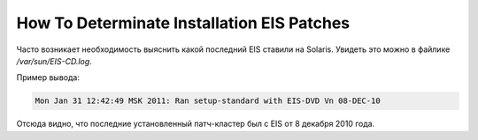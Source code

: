 .. index:: oracle, solaris, eis

.. meta::
   :keywords: oracle, solaris, eis

.. _oracle-sw-eis-version:

How To Determinate Installation EIS Patches
===========================================

Часто возникает необходимость выяснить какой последний EIS ставили на Solaris. Увидеть это можно в файлике `/var/sun/EIS-CD.log`.

Пример вывода:

.. code-block:: none

   Mon Jan 31 12:42:49 MSK 2011: Ran setup-standard with EIS-DVD Vn 08-DEC-10

Отсюда видно, что последние установленный патч-кластер был с EIS от 8 декабря 2010 года.